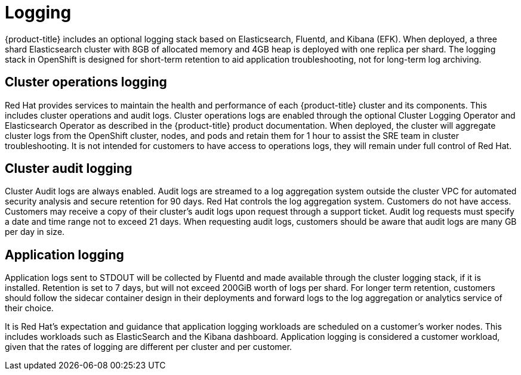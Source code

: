 // Module included in the following assemblies:
//
// * assemblies/osd_service_definition.adoc

[id="osd_sd_logging_{context}"]
= Logging

{product-title} includes an optional logging stack based on Elasticsearch, Fluentd, and Kibana (EFK). When deployed, a three shard Elasticsearch cluster with 8GB of allocated memory and 4GB heap is deployed with one replica per shard. The logging stack in OpenShift is designed for short-term retention to aid application troubleshooting, not for long-term log archiving.

== Cluster operations logging
Red Hat provides services to maintain the health and performance of each {product-title} cluster and its components. This includes cluster operations and audit logs. Cluster operations logs are enabled through the optional Cluster Logging Operator and Elasticsearch Operator as described in the {product-title} product documentation. When deployed, the cluster will aggregate cluster logs from the OpenShift cluster, nodes, and pods and retain them for 1 hour to assist the SRE team in cluster troubleshooting. It is not intended for customers to have access to operations logs, they will remain under full control of Red Hat.

== Cluster audit logging
Cluster Audit logs are always enabled. Audit logs are streamed to a log aggregation system outside the cluster VPC for automated security analysis and secure retention for 90 days. Red Hat controls the log aggregation system. Customers do not have access. Customers may receive a copy of their cluster's audit logs upon request through a support ticket. Audit log requests must specify a date and time range not to exceed 21 days. When requesting audit logs, customers should be aware that audit logs are many GB per day in size.

== Application logging
Application logs sent to STDOUT will be collected by Fluentd and made available through the cluster logging stack, if it is installed. Retention is set to 7 days, but will not exceed 200GiB worth of logs per shard. For longer term retention, customers should follow the sidecar container design in their deployments and forward logs to the log aggregation or analytics service of their choice.

It is Red Hat's expectation and guidance that application logging workloads are scheduled on a customer's worker nodes. This includes workloads such as ElasticSearch and the Kibana dashboard. Application logging is considered a customer workload, given that the rates of logging are different per cluster and per customer.
